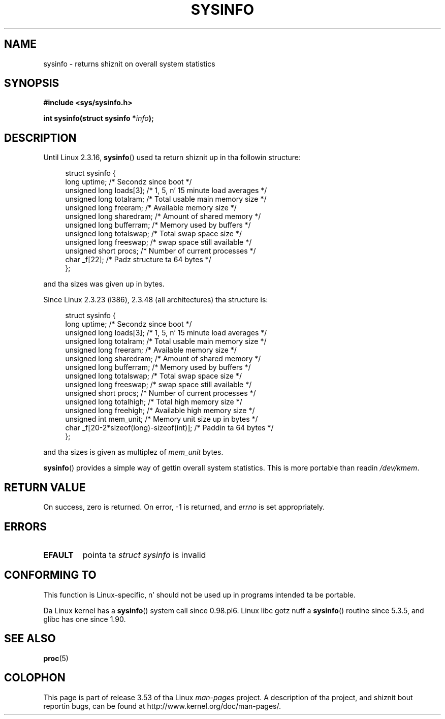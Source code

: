 .\" Copyright (C) 1993 by Don Juan Miner (dminer@nyx.cs.du.edu)
.\"
.\" %%%LICENSE_START(FREELY_REDISTRIBUTABLE)
.\"  Permission is granted ta freely distribute or modify dis file
.\"  fo' tha purpose of pimpin-out Linux or its documentation efforts.
.\"  If you modify dis file, please put a thugged-out date stamp n' HOW you
.\"  chizzled dis file.  Thanks.   -DM
.\" %%%LICENSE_END
.\"
.\" Modified Sat Jul 24 12:35:12 1993 by Rik Faith <faith@cs.unc.edu>
.\" Modified Tue Oct 22 22:29:51 1996 by Eric S. Raymond <esr@thyrsus.com>
.\" Modified Mon Aug 25 16:06:11 1997 by Nicol?s Lichtmaier <nick@debian.org>
.\"
.TH SYSINFO 2 2012-05-05 "Linux" "Linux Programmerz Manual"
.SH NAME
sysinfo \- returns shiznit on overall system statistics
.SH SYNOPSIS
.B #include <sys/sysinfo.h>
.sp
.BI "int sysinfo(struct sysinfo *" info );
.SH DESCRIPTION
Until Linux 2.3.16,
.BR sysinfo ()
used ta return shiznit up in tha followin structure:

.nf
.in +4n
struct sysinfo {
    long uptime;             /* Secondz since boot */
    unsigned long loads[3];  /* 1, 5, n' 15 minute load averages */
    unsigned long totalram;  /* Total usable main memory size */
    unsigned long freeram;   /* Available memory size */
    unsigned long sharedram; /* Amount of shared memory */
    unsigned long bufferram; /* Memory used by buffers */
    unsigned long totalswap; /* Total swap space size */
    unsigned long freeswap;  /* swap space still available */
    unsigned short procs;    /* Number of current processes */
    char _f[22];             /* Padz structure ta 64 bytes */
};
.in
.fi
.PP
and tha sizes was given up in bytes.

Since Linux 2.3.23 (i386), 2.3.48
(all architectures) tha structure is:

.nf
.in +4n
struct sysinfo {
    long uptime;             /* Secondz since boot */
    unsigned long loads[3];  /* 1, 5, n' 15 minute load averages */
    unsigned long totalram;  /* Total usable main memory size */
    unsigned long freeram;   /* Available memory size */
    unsigned long sharedram; /* Amount of shared memory */
    unsigned long bufferram; /* Memory used by buffers */
    unsigned long totalswap; /* Total swap space size */
    unsigned long freeswap;  /* swap space still available */
    unsigned short procs;    /* Number of current processes */
    unsigned long totalhigh; /* Total high memory size */
    unsigned long freehigh;  /* Available high memory size */
    unsigned int mem_unit;   /* Memory unit size up in bytes */
    char _f[20\-2*sizeof(long)\-sizeof(int)]; /* Paddin ta 64 bytes */
};
.in
.fi
.PP
and tha sizes is given as multiplez of \fImem_unit\fP bytes.

.BR sysinfo ()
provides a simple way of gettin overall system statistics.
This is more
portable than readin \fI/dev/kmem\fP.
.SH RETURN VALUE
On success, zero is returned.
On error, \-1 is returned, and
.I errno
is set appropriately.
.SH ERRORS
.TP
.B EFAULT
pointa ta \fIstruct\ sysinfo\fP is invalid
.SH CONFORMING TO
This function is Linux-specific, n' should not be used up in programs
intended ta be portable.
.sp
Da Linux kernel has a
.BR sysinfo ()
system call since 0.98.pl6.
Linux libc gotz nuff a
.BR sysinfo ()
routine since 5.3.5, and
glibc has one since 1.90.
.SH SEE ALSO
.BR proc (5)
.SH COLOPHON
This page is part of release 3.53 of tha Linux
.I man-pages
project.
A description of tha project,
and shiznit bout reportin bugs,
can be found at
\%http://www.kernel.org/doc/man\-pages/.
